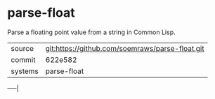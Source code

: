 * parse-float

Parse a floating point value from a string in Common Lisp.

|---------+-------------------------------------------------|
| source  | git:https://github.com/soemraws/parse-float.git |
| commit  | 622e582                                         |
| systems | parse-float                                     |
|---------+-------------------------------------------------|
-----|
